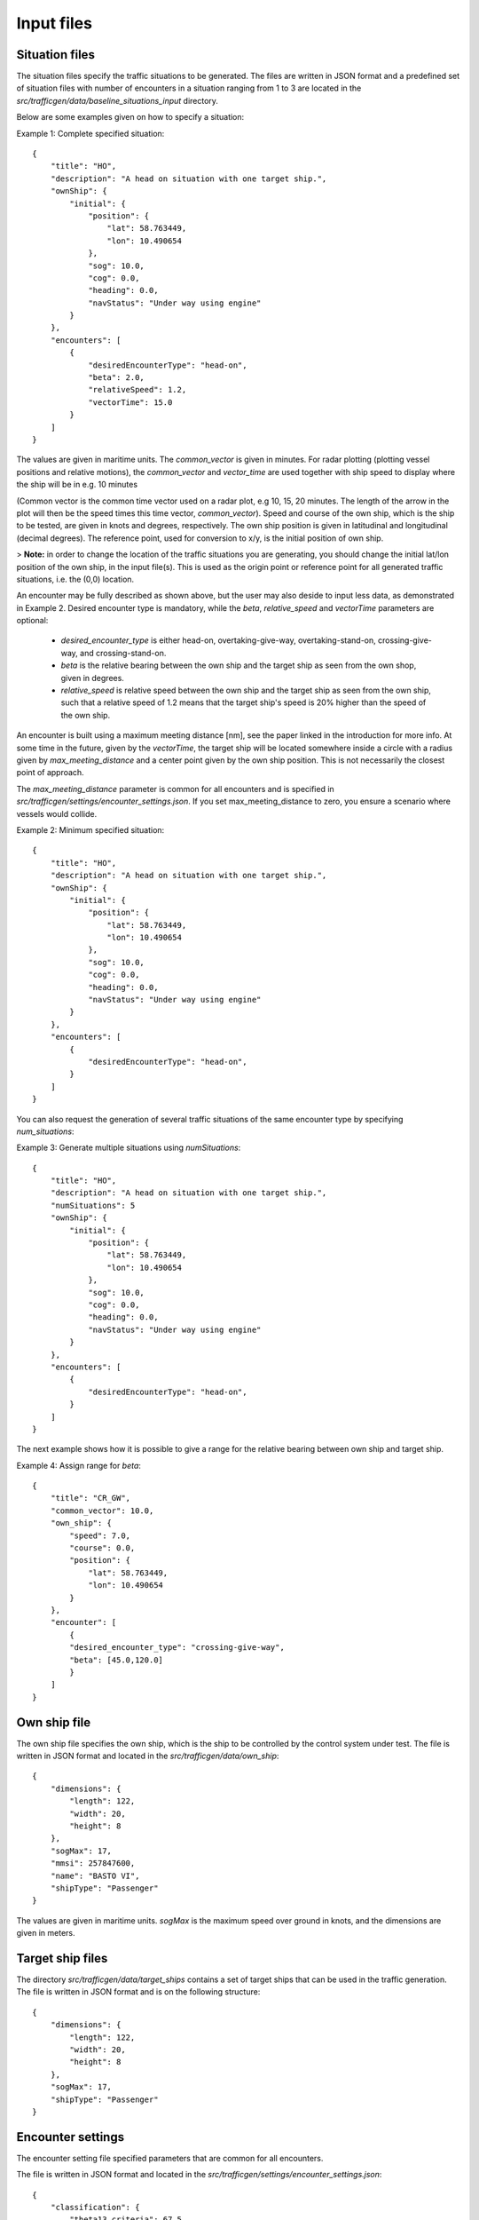 ===========
Input files
===========

Situation files
~~~~~~~~~~~~~~~
The situation files specify the traffic situations to be generated. The files are written in JSON format
and a predefined set of situation files with number of encounters in a situation ranging from 1 to 3 are located in the
`src/trafficgen/data/baseline_situations_input` directory.

Below are some examples given on how to specify a situation:

Example 1: Complete specified situation::

    {
        "title": "HO",
        "description": "A head on situation with one target ship.",
        "ownShip": {
            "initial": {
                "position": {
                    "lat": 58.763449,
                    "lon": 10.490654
                },
                "sog": 10.0,
                "cog": 0.0,
                "heading": 0.0,
                "navStatus": "Under way using engine"
            }
        },
        "encounters": [
            {
                "desiredEncounterType": "head-on",
                "beta": 2.0,
                "relativeSpeed": 1.2,
                "vectorTime": 15.0
            }
        ]
    }


The values are given in maritime units. The `common_vector` is given in minutes. For radar plotting (plotting vessel positions and relative motions),
the `common_vector` and `vector_time` are used together with ship speed to display where the ship will be in e.g. 10 minutes

(Common vector is the common time vector used on a radar plot, e.g 10, 15, 20 minutes. The length of the arrow in the plot
will then be the speed times this time vector, `common_vector`).
Speed and course of the own ship, which is the ship to be tested, are given in knots and degrees, respectively.
The own ship position is given in latitudinal and longitudinal (decimal degrees).
The reference point, used for conversion to x/y, is the initial position of own ship.

> **Note:** in order to change the location of the traffic situations you are generating, you should change the initial lat/lon position of the own ship, in the input file(s). This is used as the origin point or reference point for all generated traffic situations, i.e. the (0,0) location.

An encounter may be fully described as shown above, but the user may also deside to input less data,
as demonstrated in Example 2. Desired encounter type is mandatory,
while the `beta`, `relative_speed` and `vectorTime` parameters are optional:

 * `desired_encounter_type` is either head-on, overtaking-give-way, overtaking-stand-on, crossing-give-way, and crossing-stand-on.
 * `beta` is the relative bearing between the own ship and the target ship as seen from the own shop, given in degrees.
 * `relative_speed` is relative speed between the own ship and the target ship as seen from the own ship, such that a relative speed of 1.2 means that the target ship's speed is 20% higher than the speed of the own ship.

An encounter is built using a maximum meeting distance [nm], see the paper linked in the introduction for more info.
At some time in the future, given by the `vectorTime`, the target ship will be located somewhere inside a circle
with a radius given by `max_meeting_distance` and a center point given by the own ship position. This is not necessarily the
closest point of approach.

The `max_meeting_distance` parameter is common for all encounters and is specified in `src/trafficgen/settings/encounter_settings.json`.
If you set max_meeting_distance to zero, you ensure a scenario where vessels would collide.

Example 2: Minimum specified situation::

    {
        "title": "HO",
        "description": "A head on situation with one target ship.",
        "ownShip": {
            "initial": {
                "position": {
                    "lat": 58.763449,
                    "lon": 10.490654
                },
                "sog": 10.0,
                "cog": 0.0,
                "heading": 0.0,
                "navStatus": "Under way using engine"
            }
        },
        "encounters": [
            {
                "desiredEncounterType": "head-on",
            }
        ]
    }


You can also request the generation of several traffic situations of the same encounter type by specifying `num_situations`:

Example 3: Generate multiple situations using `numSituations`::

    {
        "title": "HO",
        "description": "A head on situation with one target ship.",
        "numSituations": 5
        "ownShip": {
            "initial": {
                "position": {
                    "lat": 58.763449,
                    "lon": 10.490654
                },
                "sog": 10.0,
                "cog": 0.0,
                "heading": 0.0,
                "navStatus": "Under way using engine"
            }
        },
        "encounters": [
            {
                "desiredEncounterType": "head-on",
            }
        ]
    }

The next example shows how it is possible to give a range for the relative bearing between own ship and target ship.

Example 4: Assign range for `beta`::

    {
        "title": "CR_GW",
        "common_vector": 10.0,
        "own_ship": {
            "speed": 7.0,
            "course": 0.0,
            "position": {
                "lat": 58.763449,
                "lon": 10.490654
            }
        },
        "encounter": [
            {
            "desired_encounter_type": "crossing-give-way",
            "beta": [45.0,120.0]
            }
        ]
    }

Own ship file
~~~~~~~~~~~~~~~
The own ship file specifies the own ship, which is the ship to be controlled by the control system under test.
The file is written in JSON format and located in the `src/trafficgen/data/own_ship`::

    {
        "dimensions": {
            "length": 122,
            "width": 20,
            "height": 8
        },
        "sogMax": 17,
        "mmsi": 257847600,
        "name": "BASTO VI",
        "shipType": "Passenger"
    }

The values are given in maritime units. `sogMax` is the maximum speed over ground in knots, and the dimensions are given in meters.

Target ship files
~~~~~~~~~~~~~~~~~
The directory `src/trafficgen/data/target_ships` contains a set of target ships that can be used in the traffic generation.
The file is written in JSON format and is on the following structure::

    {
        "dimensions": {
            "length": 122,
            "width": 20,
            "height": 8
        },
        "sogMax": 17,
        "shipType": "Passenger"
    }

Encounter settings
~~~~~~~~~~~~~~~~~~

The encounter setting file specified parameters that are common for all encounters.

The file is written in JSON format and located in the `src/trafficgen/settings/encounter_settings.json`::

    {
        "classification": {
            "theta13_criteria": 67.5,
            "theta14_criteria": 5.0,
            "theta15_criteria": 5.0,
            "theta15": [
                112.5,
                247.5
            ]
        },
        "relative_speed": {
            "overtaking_stand_on": [
                1.5,
                2
            ],
            "overtaking_give_way": [
                0.25,
                0.75
            ],
            "head_on": [
                0.5,
                1.5
            ],
            "crossing_give_way": [
                0.5,
                1.5
            ],
            "crossing_stand_on": [
                0.5,
                1.5
            ]
        },
        "vector_range": [
            10.0,
            30.0
        ],
        "situation_length": 30.0,
        "max_meeting_distance": 0.0,
        "common_vector": 5.0,
        "evolve_time": 120.0,
        "disable_land_check": true
    }

The values are given in maritime units. The `theta13_criteria`, `theta14_criteria` and `theta15_criteria` are the criteria for the classification of the encounters.
The `theta15` is the range for the relative bearing between own ship and target ship.
The `relative_speed` is the range for the relative speed between own ship and target ship.
The `vector_range` is the range for the vector time. If vector_time is not specified, a time point will be randomly sampled within vector_range.
The `situation_length` is the length of the situation in minutes. The ownship is by default planned to travel in a straight line from its start position, for situation_length minutes.
The `max_meeting_distance` is the maximum meeting distance in nautical miles. This is the range around the ownship, in which the target ship will be, at the encounter time.
The `common_vector` is the common time vector used on a radar plot.
The `evolve_time` is the time in minutes for the situation to evolve (before the encounter), ensuring the same COLREG type.
The `disable_land_check` is a boolean value that determines if the land check should be disabled or not.
We refer to the paper for more information on these parameters.
